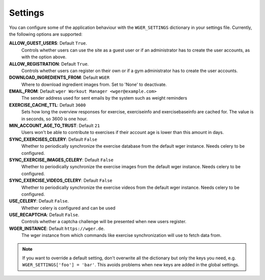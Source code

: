 .. _settings:

Settings
========

You can configure some of the application behaviour with the ``WGER_SETTINGS``
dictionary in your settings file. Currently, the following options are supported:

**ALLOW_GUEST_USERS**: Default ``True``.
  Controls whether users can use the site as a guest user or if an administrator
  has to create the user accounts, as with the option above.

**ALLOW_REGISTRATION**: Default ``True``.
  Controls whether users can register on their own or if a gym administrator has
  to create the user accounts.

**DOWNLOAD_INGREDIENTS_FROM**: Default ``WGER``
  Where to download ingredient images from. Set to 'None' to deactivate.

**EMAIL_FROM**: Default ``wger Workout Manager <wger@example.com>``
  The sender address used for sent emails by the system such as weight reminders

**EXERCISE_CACHE_TTL**: Default ``3600``
  Sets how long the overview responses for exercise, exerciseinfo and exercisebaseinfo
  are cached for. The value is in seconds, so 3600 is one hour.

**MIN_ACCOUNT_AGE_TO_TRUST**: Default ``21``
  Users won't be able to contribute to exercises if their account age is
  lower than this amount in days.

**SYNC_EXERCISES_CELERY**: Default ``False``
  Whether to periodically synchronize the exercise database from the default wger
  instance. Needs celery to be configured.

**SYNC_EXERCISE_IMAGES_CELERY**: Default ``False``
  Whether to periodically synchronize the exercise images from the default wger
  instance. Needs celery to be configured.

**SYNC_EXERCISE_VIDEOS_CELERY**: Default ``False``
  Whether to periodically synchronize the exercise videos from the default wger
  instance. Needs celery to be configured.

**USE_CELERY**: Default ``False``.
  Whether celery is configured and can be used

**USE_RECAPTCHA**: Default ``False``.
  Controls whether a captcha challenge will be presented when new users register.

**WGER_INSTANCE**: Default ``https://wger.de``.
  The wger instance from which commands like exercise synchronization will use
  to fetch data from.


.. note::
  If you want to override a default setting, don't overwrite all the dictionary
  but only the keys you need, e.g. ``WGER_SETTINGS['foo'] = 'bar'``. This avoids
  problems when new keys are added in the global settings.
